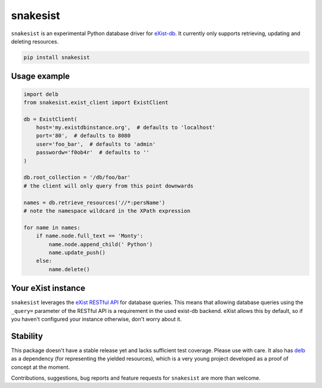 snakesist
=========

.. image:: https://badge.fury.io/py/snakesist.svg
    :target: https://badge.fury.io/py/snakesist

.. image:: https://readthedocs.org/projects/snakesist/badge/?version=latest
    :target: https://snakesist.readthedocs.io/en/latest/?badge=latest
    :alt: Documentation Status

``snakesist`` is an experimental Python database driver for `eXist-db <https://exist-db.org>`_.
It currently only supports retrieving, updating and deleting resources.

.. code-block:: shell

    pip install snakesist


Usage example
-------------

.. code-block:: python

    import delb
    from snakesist.exist_client import ExistClient

    db = ExistClient(
        host='my.existdbinstance.org',  # defaults to 'localhost'
        port='80',  # defaults to 8080
        user='foo_bar',  # defaults to 'admin'
        passwordw='f0ob4r'  # defaults to ''
    )

    db.root_collection = '/db/foo/bar'
    # the client will only query from this point downwards

    names = db.retrieve_resources('//*:persName')
    # note the namespace wildcard in the XPath expression

    for name in names:
        if name.node.full_text == 'Monty':
            name.node.append_child(' Python')
            name.update_push()
        else:
            name.delete()


Your eXist instance
-------------------

``snakesist`` leverages the
`eXist RESTful API <https://www.exist-db.org/exist/apps/doc/devguide_rest.xml>`_
for database queries. This means that allowing database queries using the
``_query=`` parameter of the RESTful API is a requirement in the used exist-db
backend. eXist allows this by default, so if you haven't configured your
instance otherwise, don't worry about it.


Stability
---------

This package doesn't have a stable release yet and lacks sufficient test coverage.
Please use with care. It also has `delb <https://delb.readthedocs.io/en/latest/>`_
as a dependency (for representing the yielded resources), which is a very young
project developed as a proof of concept at the moment.

Contributions, suggestions, bug reports and feature requests for ``snakesist``
are more than welcome.

